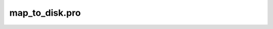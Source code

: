 map\_to\_disk.pro
===================================================================================================



























